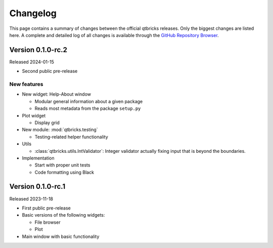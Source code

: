 =========
Changelog
=========

This page contains a summary of changes between the official qtbricks releases. Only the biggest changes are listed here. A complete and detailed log of all changes is available through the `GitHub Repository Browser <https://github.com/tillbiskup/qtbricks>`_.


Version 0.1.0-rc.2
==================

Released 2024-01-15

* Second public pre-release


New features
------------

* New widget: Help-About window

  * Modular general information about a given package
  * Reads most metadata from the package ``setup.py``

* Plot widget

  * Display grid

* New module: :mod:`qtbricks.testing`

  * Testing-related helper functionality

* Utils

  * :class:`qtbricks.utils.IntValidator`: Integer validator actually fixing input that is beyond the boundaries.

* Implementation

  * Start with proper unit tests
  * Code formatting using Black


Version 0.1.0-rc.1
==================

Released 2023-11-18

* First public pre-release

* Basic versions of the following widgets:

  * File browser
  * Plot

* Main window with basic functionality
